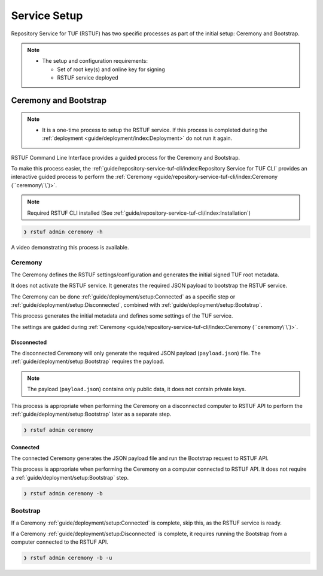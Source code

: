 #############
Service Setup
#############

Repository Service for TUF (RSTUF) has two specific processes as part of the
initial setup: Ceremony and Bootstrap.

.. note::
    * The setup and configuration requirements:

      - Set of root key(s) and online key for signing
      - RSTUF service deployed


Ceremony and Bootstrap
######################

.. note::
    * It is a one-time process to setup the RSTUF service. If this process is
      completed during the :ref:`deployment <guide/deployment/index:Deployment>`
      do not run it again.

RSTUF Command Line Interface provides a guided process for the Ceremony and
Bootstrap.

To make this process easier,
the :ref:`guide/repository-service-tuf-cli/index:Repository Service for TUF CLI`
provides an interactive guided process to perform the
:ref:`Ceremony <guide/repository-service-tuf-cli/index:Ceremony (``ceremony\`\`)>`.

.. note::
    Required RSTUF CLI installed
    (See :ref:`guide/repository-service-tuf-cli/index:Installation`)

.. code::

    ❯ rstuf admin ceremony -h


A video demonstrating this process is available.

   .. raw:: html

      <div style="position: relative; padding-bottom: 56.25%; height: 0; margin-bottom: 2em; overflow: hidden; max-width: 100%; height: auto;">
         <iframe src="https://www.youtube.com/embed/j18NvkNfs2A" frameborder="0" allowfullscreen style="position: absolute; top: 0; left: 0; width: 100%; height: 100%;"></iframe>
      </div>



Ceremony
========

The Ceremony defines the RSTUF settings/configuration and generates the initial
signed TUF root metadata.

It does not activate the RSTUF service. It generates the required JSON payload
to bootstrap the RSTUF service.

The Ceremony can be done :ref:`guide/deployment/setup:Connected` as a specific
step or :ref:`guide/deployment/setup:Disconnected`, combined with
:ref:`guide/deployment/setup:Bootstrap`.

This process generates the initial metadata and defines some settings of the
TUF service.

.. collapse:: See settings details

    * Root metadata expiration policy

        Defines how long this metadata is valid, for example, 365 days (year).
        This metadata is invalid when it expires.

    * Root number of keys

        It is the total number of root keys (offline keys) used by the TUF Root
        metadata.
        The number of keys implies that the number of identities is the TUF
        Metadata’s top-level administrator.

        .. note::
          * Updating the Root metadata with new expiration, changing/updating keys or
            the number of keys, threshold, or rotating a new online key and sign
            requires following the :ref:`guide/general/usage:Metadata Update`
            process.

        .. note::
            RSTUF requires all Root key(s) during the
            :ref:`guide/deployment/setup:Ceremony`.

        .. note::
            RSTUF requires at least the threshold number of Root key(s) for
            :ref:`guide/general/usage:Metadata Update`.


    * Root key threshold

        The minimum number of keys required to update and sign the TUF Root
        metadata.

    * Targets, BINS, Snapshot, and Timestamp metadata expiration policy

        Defines how long this metadata is valid. The metadata is invalid when it
        expires.

    * Targets number of delegated hash bin roles

        The target metadata file might contain a large number of artifacts.
        The target role delegates trust to the hash bin roles to
        reduce the metadata overhead for clients.

    * Targets base URL

        The base URL path for downloading all artifacts.
        Example: https://www.example.com/download/

    * Signing

        This process will also require the Online Key and Root Key(s) (offline) for
        signing the initial root TUF metadata.

The settings are guided during :ref:`Ceremony <guide/repository-service-tuf-cli/index:Ceremony (``ceremony\`\`)>`.

Disconnected
------------

The disconnected Ceremony will only generate the required JSON payload
(``payload.json``) file. The :ref:`guide/deployment/setup:Bootstrap` requires the
payload.

.. note::
    The payload (``payload.json``) contains only public data, it does not contain
    private keys.

This process is appropriate when performing the Ceremony on a disconnected computer
to RSTUF API to perform the :ref:`guide/deployment/setup:Bootstrap` later as a
separate step.

.. code::

    ❯ rstuf admin ceremony


Connected
---------


The connected Ceremony generates the JSON payload file and run the Bootstrap
request to RSTUF API.

This process is appropriate when performing the Ceremony on a computer
connected to RSTUF API. It does not require a
:ref:`guide/deployment/setup:Bootstrap` step.

.. code::

    ❯ rstuf admin ceremony -b


Bootstrap
=========

If a Ceremony :ref:`guide/deployment/setup:Connected` is complete, skip this,
as the RSTUF service is ready.

If a Ceremony :ref:`guide/deployment/setup:Disconnected` is complete, it
requires running the Bootstrap from a computer connected to the RSTUF API.


.. code::

    ❯ rstuf admin ceremony -b -u

